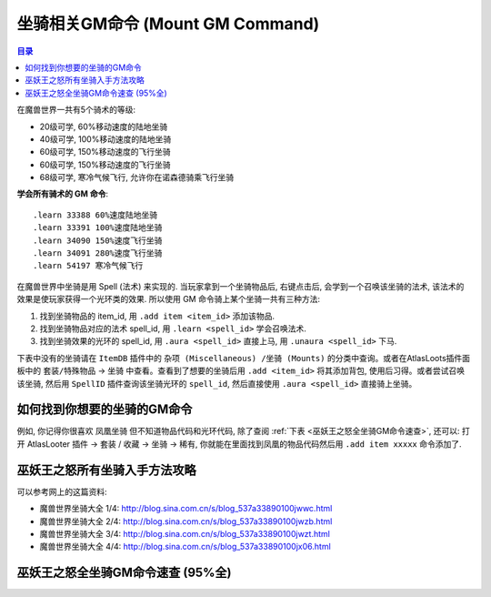 .. _坐骑相关GM命令:

坐骑相关GM命令 (Mount GM Command)
===============================================================================

.. contents:: 目录
    :local:

.. image:: Horse.png
.. image:: Wolf.png

在魔兽世界一共有5个骑术的等级:

- 20级可学, 60%移动速度的陆地坐骑
- 40级可学, 100%移动速度的陆地坐骑
- 60级可学, 150%移动速度的飞行坐骑
- 60级可学, 150%移动速度的飞行坐骑
- 68级可学, 寒冷气候飞行, 允许你在诺森德骑乘飞行坐骑

**学会所有骑术的 GM 命令**::

    .learn 33388 60%速度陆地坐骑
    .learn 33391 100%速度陆地坐骑
    .learn 34090 150%速度飞行坐骑
    .learn 34091 280%速度飞行坐骑
    .learn 54197 寒冷气候飞行

在魔兽世界中坐骑是用 Spell (法术) 来实现的. 当玩家拿到一个坐骑物品后, 右键点击后, 会学到一个召唤该坐骑的法术, 该法术的效果是使玩家获得一个光环类的效果. 所以使用 GM 命令骑上某个坐骑一共有三种方法:

1. 找到坐骑物品的 item_id, 用 ``.add item <item_id>`` 添加该物品.
2. 找到坐骑物品对应的法术 spell_id, 用 ``.learn <spell_id>`` 学会召唤法术.
3. 找到坐骑效果的光环的 spell_id, 用 ``.aura <spell_id>`` 直接上马, 用 ``.unaura <spell_id>`` 下马.

下表中没有的坐骑请在 ``ItemDB`` 插件中的 ``杂项 (Miscellaneous) /坐骑 (Mounts)`` 的分类中查询。或者在AtlasLoots插件面板中的 ``套装/特殊物品`` -> ``坐骑`` 中查看。查看到了想要的坐骑后用 ``.add <item_id>`` 将其添加背包, 使用后习得。或者尝试召唤该坐骑, 然后用 ``SpellID`` 插件查询该坐骑光环的 ``spell_id``, 然后直接使用 ``.aura <spell_id>`` 直接骑上坐骑。


.. _如何找到你想要的坐骑的GM命令:

如何找到你想要的坐骑的GM命令
------------------------------------------------------------------------------

例如, 你记得你很喜欢 ``凤凰坐骑`` 但不知道物品代码和光环代码, 除了查阅 :ref:`下表 <巫妖王之怒全坐骑GM命令速查>`, 还可以: 打开 AtlasLooter 插件 -> 套装 / 收藏 -> 坐骑 -> 稀有, 你就能在里面找到凤凰的物品代码然后用 ``.add item xxxxx`` 命令添加了.


巫妖王之怒所有坐骑入手方法攻略
------------------------------------------------------------------------------

可以参考网上的这篇资料:

- 魔兽世界坐骑大全 1/4: http://blog.sina.com.cn/s/blog_537a33890100jwwc.html
- 魔兽世界坐骑大全 2/4: http://blog.sina.com.cn/s/blog_537a33890100jwzb.html
- 魔兽世界坐骑大全 3/4: http://blog.sina.com.cn/s/blog_537a33890100jwzt.html
- 魔兽世界坐骑大全 4/4: http://blog.sina.com.cn/s/blog_537a33890100jx06.html


.. _巫妖王之怒全坐骑GM命令速查:

巫妖王之怒全坐骑GM命令速查 (95%全)
------------------------------------------------------------------------------

.. jinja:: doc_data

    {{ doc_data.lt_mount.render() }}
